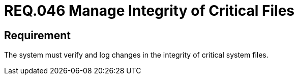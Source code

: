 :slug: rules/046/
:category: files
:description: This document details the security guidelines and requirements related to files management within the organization or company. Therefore, in this requirement it is strongly recommended that the system manages through logs the integrity of critical files.
:keywords: System, Log, File, Integrity, Security, Requirement
:rules: yes

= REQ.046 Manage Integrity of Critical Files

== Requirement

The system must verify
and log changes in the integrity of critical system files.
